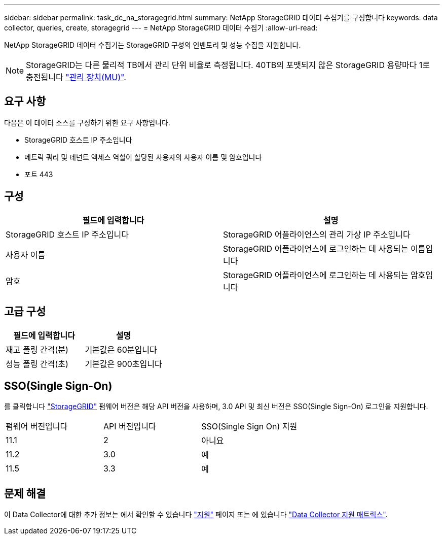 ---
sidebar: sidebar 
permalink: task_dc_na_storagegrid.html 
summary: NetApp StorageGRID 데이터 수집기를 구성합니다 
keywords: data collector, queries, create, storagegrid 
---
= NetApp StorageGRID 데이터 수집기
:allow-uri-read: 


[role="lead"]
NetApp StorageGRID 데이터 수집기는 StorageGRID 구성의 인벤토리 및 성능 수집을 지원합니다.


NOTE: StorageGRID는 다른 물리적 TB에서 관리 단위 비율로 측정됩니다. 40TB의 포맷되지 않은 StorageGRID 용량마다 1로 충전됩니다 link:concept_subscribing_to_cloud_insights.html#pricing["관리 장치(MU)"].



== 요구 사항

다음은 이 데이터 소스를 구성하기 위한 요구 사항입니다.

* StorageGRID 호스트 IP 주소입니다
* 메트릭 쿼리 및 테넌트 액세스 역할이 할당된 사용자의 사용자 이름 및 암호입니다
* 포트 443




== 구성

[cols="2*"]
|===
| 필드에 입력합니다 | 설명 


| StorageGRID 호스트 IP 주소입니다 | StorageGRID 어플라이언스의 관리 가상 IP 주소입니다 


| 사용자 이름 | StorageGRID 어플라이언스에 로그인하는 데 사용되는 이름입니다 


| 암호 | StorageGRID 어플라이언스에 로그인하는 데 사용되는 암호입니다 
|===


== 고급 구성

[cols="2*"]
|===
| 필드에 입력합니다 | 설명 


| 재고 폴링 간격(분) | 기본값은 60분입니다 


| 성능 폴링 간격(초) | 기본값은 900초입니다 
|===


== SSO(Single Sign-On)

를 클릭합니다 link:https://docs.netapp.com/sgws-112/index.jsp["StorageGRID"] 펌웨어 버전은 해당 API 버전을 사용하며, 3.0 API 및 최신 버전은 SSO(Single Sign-On) 로그인을 지원합니다.

|===


| 펌웨어 버전입니다 | API 버전입니다 | SSO(Single Sign On) 지원 


| 11.1 | 2 | 아니요 


| 11.2 | 3.0 | 예 


| 11.5 | 3.3 | 예 
|===


== 문제 해결

이 Data Collector에 대한 추가 정보는 에서 확인할 수 있습니다 link:concept_requesting_support.html["지원"] 페이지 또는 에 있습니다 link:https://docs.netapp.com/us-en/cloudinsights/CloudInsightsDataCollectorSupportMatrix.pdf["Data Collector 지원 매트릭스"].
